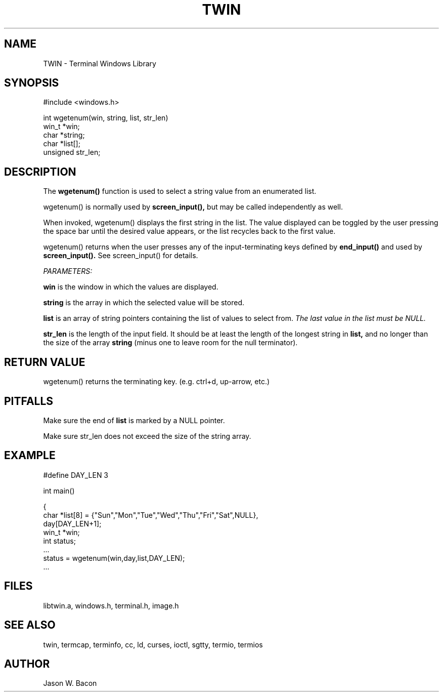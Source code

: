 .TH TWIN 3
.SH NAME
.PP
TWIN - Terminal Windows Library
.SH SYNOPSIS
.PP
.nf
#include <windows.h>

int     wgetenum(win, string, list, str_len)
win_t   *win;
char   *string;
char    *list[];
unsigned str_len;

.fi
.SH DESCRIPTION

The 
.B wgetenum()
function is used to select a string value from an enumerated list.

wgetenum() is normally used by
.B screen_input(),
but may be called independently as well.

When invoked, wgetenum() displays the first string in the list.
The value displayed can be toggled by the user pressing the space
bar until the desired value appears, or the list recycles back to the
first value.

wgetenum() returns when the user presses any of the input-terminating
keys defined by
.B end_input()
and used by
.B screen_input().
See screen_input() for details.

.cu
PARAMETERS:

.B win
is the window in which the values are displayed.

.B string
is the array in which the selected value will be stored.

.B list
is an array of string pointers containing the list of values
to select from.
.cu
The last value in the list must be NULL.

.B str_len
is the length of the input field.  It
should be at least the length of the longest string in
.B list,
and no longer than the size of the array
.B string
(minus one to leave room for the null terminator).

.SH RETURN\ VALUE

wgetenum() returns the terminating key.  (e.g. ctrl+d, up-arrow, etc.)

.SH PITFALLS

Make sure the end of
.B list
is marked by a NULL pointer.

Make sure str_len does not exceed the size of the string array.

.SH EXAMPLE

.nf
#define DAY_LEN 3

int     main()

{
    char    *list[8] = {"Sun","Mon","Tue","Wed","Thu","Fri","Sat",NULL},
            day[DAY_LEN+1];
    win_t   *win;
    int     status;
    ...
    status = wgetenum(win,day,list,DAY_LEN);
    ...
.fi

.SH FILES

libtwin.a, windows.h, terminal.h, image.h
.SH SEE\ ALSO

twin, termcap, terminfo, cc, ld, curses, ioctl, sgtty, termio, termios
.SH AUTHOR

Jason W. Bacon
